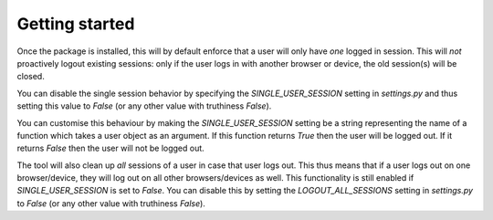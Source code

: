 ===============
Getting started
===============

Once the package is installed, this will by default enforce that a user will only have *one* logged in session. This will *not* proactively logout existing sessions: only if the user
logs in with another browser or device, the old session(s) will be closed.

You can disable the single session behavior by specifying the `SINGLE_USER_SESSION` setting in `settings.py` and thus setting this value to `False` (or any other value with truthiness `False`).

You can customise this behaviour by making the `SINGLE_USER_SESSION` setting be a string representing the name of a function which takes a user
object as an argument. If this function returns `True` then the user will be logged out. If it returns `False` then the user will not be logged out.

The tool will also clean up *all* sessions of a user in case that user logs out. This thus means that if a user logs out on one browser/device, they will log out on all other browsers/devices as well. This functionality is still enabled if `SINGLE_USER_SESSION` is set to `False`. You can disable this by setting the `LOGOUT_ALL_SESSIONS` setting in `settings.py` to `False` (or any other value with truthiness `False`).